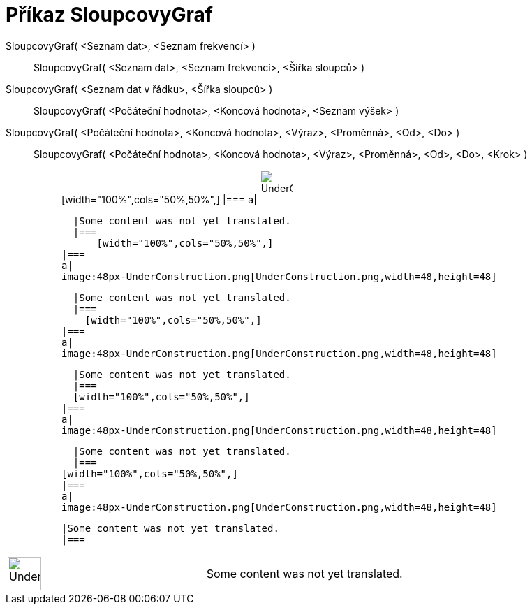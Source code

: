 = Příkaz SloupcovyGraf
:page-en: commands/BarChart
ifdef::env-github[:imagesdir: /cs/modules/ROOT/assets/images]

SloupcovyGraf( <Seznam dat>, <Seznam frekvencí> )::
  SloupcovyGraf( <Seznam dat>, <Seznam frekvencí>, <Šířka sloupců> );;
    SloupcovyGraf( <Seznam dat v řádku>, <Šířka sloupců> )::
      SloupcovyGraf( <Počáteční hodnota>, <Koncová hodnota>, <Seznam výšek> );;
        SloupcovyGraf( <Počáteční hodnota>, <Koncová hodnota>, <Výraz>, <Proměnná>, <Od>, <Do> )::
          SloupcovyGraf( <Počáteční hodnota>, <Koncová hodnota>, <Výraz>, <Proměnná>, <Od>, <Do>, <Krok> );;
                  [width="100%",cols="50%,50%",]
          |===
          a|
          image:48px-UnderConstruction.png[UnderConstruction.png,width=48,height=48]

          |Some content was not yet translated.
          |===
              [width="100%",cols="50%,50%",]
        |===
        a|
        image:48px-UnderConstruction.png[UnderConstruction.png,width=48,height=48]

        |Some content was not yet translated.
        |===
          [width="100%",cols="50%,50%",]
      |===
      a|
      image:48px-UnderConstruction.png[UnderConstruction.png,width=48,height=48]

      |Some content was not yet translated.
      |===
      [width="100%",cols="50%,50%",]
    |===
    a|
    image:48px-UnderConstruction.png[UnderConstruction.png,width=48,height=48]

    |Some content was not yet translated.
    |===
  [width="100%",cols="50%,50%",]
  |===
  a|
  image:48px-UnderConstruction.png[UnderConstruction.png,width=48,height=48]

  |Some content was not yet translated.
  |===

[width="100%",cols="50%,50%",]
|===
a|
image:48px-UnderConstruction.png[UnderConstruction.png,width=48,height=48]

|Some content was not yet translated.
|===
